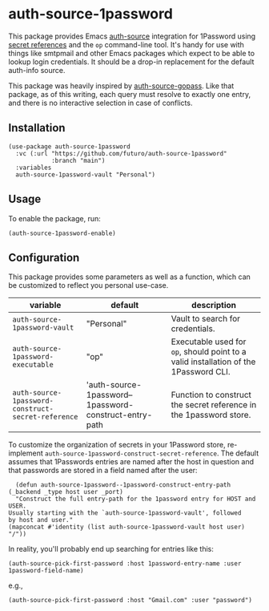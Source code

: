 * auth-source-1password

[[https://www.gnu.org/licenses/gpl-3.0][https://img.shields.io/badge/License-GPL%20v3-blue.svg]]


This package provides Emacs [[https://www.gnu.org/software/emacs/manual/html_mono/auth.html#Top][auth-source]] integration for 1Password using [[https://developer.1password.com/docs/cli/secret-references][secret
references]] and the ~op~ command-line tool. It's handy for use with things like
smtpmail and other Emacs packages which expect to be able to lookup login
credentials. It should be a drop-in replacement for the default auth-info
source.

This package was heavily inspired by [[https://github.com/triplem/auth-source-gopass][auth-source-gopass]]. Like that package, as
of this writing, each query must resolve to exactly one entry, and there is no
interactive selection in case of conflicts.

** Installation

   #+begin_src elisp
     (use-package auth-source-1password
       :vc (:url "https://github.com/futuro/auth-source-1password"
                 :branch "main")
       :variables
       auth-source-1password-vault "Personal")
   #+end_src


** Usage

To enable the package, run:

#+BEGIN_SRC elisp
(auth-source-1password-enable)
#+END_SRC

** Configuration

This package provides some parameters as well as a function, which can be customized to reflect you personal use-case.

| variable                                           | default                                                | description                                                                          |
|----------------------------------------------------+--------------------------------------------------------+--------------------------------------------------------------------------------------|
| ~auth-source-1password-vault~                      | "Personal"                                             | Vault to search for credentials.                                                     |
| ~auth-source-1password-executable~                 | "op"                                                   | Executable used for ~op~, should point to a valid installation of the 1Password CLI. |
| ~auth-source-1password-construct-secret-reference~ | 'auth-source-1password--1password-construct-entry-path | Function to construct the secret reference in the 1password store.                   |

To customize the organization of secrets in your 1Password store, re-implement
~auth-source-1password-construct-secret-reference~. The default assumes that
1Passwords entries are named after the host in question and that passwords are
stored in a field named after the user:

  #+BEGIN_SRC elisp
      (defun auth-source-1password--1password-construct-entry-path (_backend _type host user _port)
      "Construct the full entry-path for the 1password entry for HOST and USER.
    Usually starting with the `auth-source-1password-vault', followed
    by host and user."
    (mapconcat #'identity (list auth-source-1password-vault host user) "/"))
  #+END_SRC

In reality, you'll probably end up searching for entries like this:

#+begin_src elisp
  (auth-source-pick-first-password :host 1password-entry-name :user 1password-field-name)
#+end_src

e.g.,

#+begin_src elisp
  (auth-source-pick-first-password :host "Gmail.com" :user "password")
#+end_src
